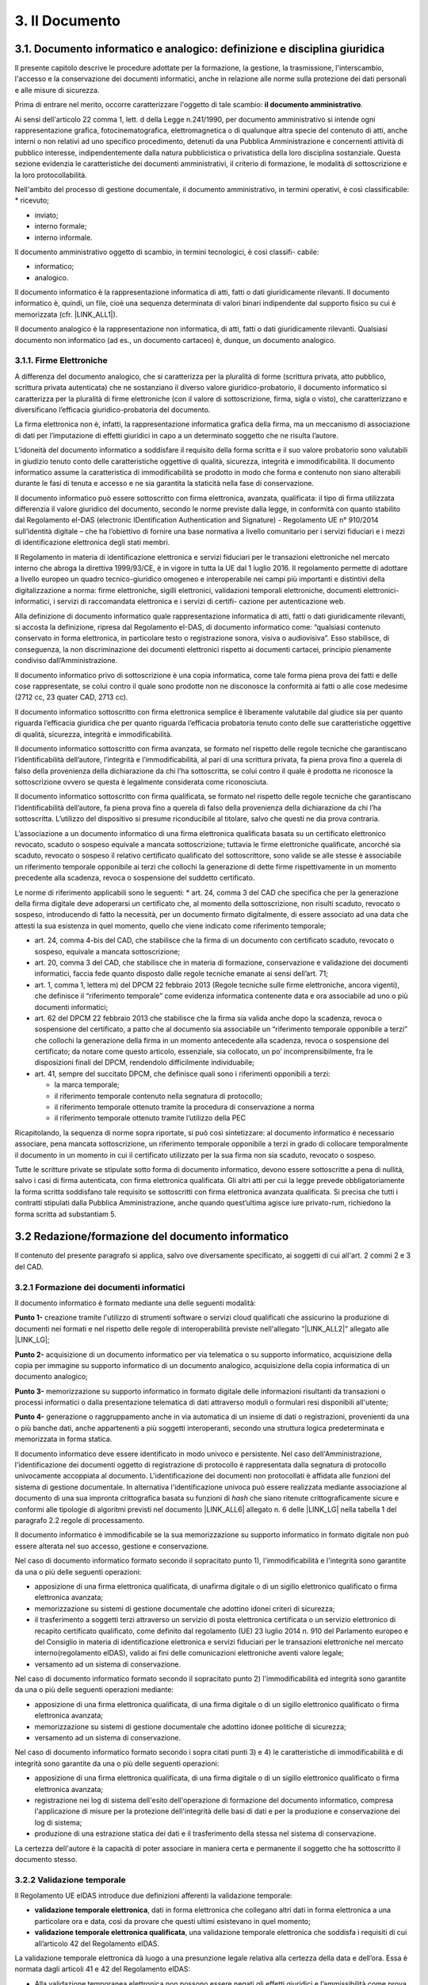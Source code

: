 
.. _h212a367a277835516b6e1e4c65a4e43:

3. Il Documento
***************

3.1. Documento informatico e analogico: definizione e disciplina giuridica
==========================================================================

Il presente capitolo descrive le procedure adottate per la formazione, la gestione, la trasmissione, l'interscambio, l'accesso e la conservazione dei documenti informatici, anche in relazione alle norme sulla protezione dei dati personali e alle misure di sicurezza.

Prima di entrare nel merito, occorre caratterizzare l'oggetto di tale scambio: **il documento amministrativo**.

Ai sensi dell'articolo 22 comma 1, lett. d della Legge n.241/1990, per documento amministrativo si intende ogni rappresentazione grafica, fotocinematografica, elettromagnetica o di qualunque altra specie del contenuto di atti, anche interni o non relativi ad uno specifico procedimento, detenuti da una Pubblica Amministrazione e concernenti attività di pubblico interesse, indipendentemente dalla natura pubblicistica o privatistica della loro disciplina sostanziale. Questa sezione evidenzia le caratteristiche dei documenti amministrativi, il criterio di formazione, le modalità di sottoscrizione e la loro protocollabilità.

Nell'ambito del processo di gestione documentale, il documento amministrativo, in
termini operativi, è così classificabile:
* ricevuto;

* inviato;

* interno formale;

* interno informale.

Il documento amministrativo oggetto di scambio, in termini tecnologici, è così classifi-
cabile:

* informatico;

* analogico.

Il documento informatico è la rappresentazione informatica di atti, fatti o dati giuridicamente rilevanti. Il documento informatico è, quindi, un file, cioè una sequenza determinata di valori binari indipendente dal supporto fisico su cui è memorizzata (cfr. |LINK_ALL1|).

Il documento analogico è la rappresentazione non informatica, di atti, fatti o dati giuridicamente rilevanti. Qualsiasi documento non informatico (ad es., un documento cartaceo) è, dunque, un documento analogico.

3.1.1. Firme Elettroniche
-------------------------

A differenza del documento analogico, che si caratterizza per la pluralità di forme (scrittura privata, atto pubblico, scrittura privata autenticata) che ne sostanziano il diverso valore giuridico-probatorio, il documento informatico si caratterizza per la pluralità di firme elettroniche (con il valore di sottoscrizione, firma, sigla o visto), che caratterizzano e diversificano l’efficacia giuridico-probatoria del documento.

La firma elettronica non è, infatti, la rappresentazione informatica grafica della firma, ma un meccanismo di associazione di dati per l’imputazione di effetti giuridici in capo a un determinato soggetto che ne risulta l’autore.

L’idoneità del documento informatico a soddisfare il requisito della forma scritta e il suo valore probatorio sono valutabili in giudizio tenuto conto delle caratteristiche oggettive di qualità, sicurezza, integrità e immodificabilità. Il documento informatico assume la caratteristica di immodificabilità se prodotto in modo che forma e contenuto non siano alterabili durante le fasi di tenuta e accesso e ne sia garantita la staticità nella fase di conservazione.

Il documento informatico può essere sottoscritto con firma elettronica, avanzata, qualificata: il tipo di firma utilizzata differenzia il valore giuridico del documento, secondo le norme previste dalla legge, in conformità con quanto stabilito dal Regolamento eI-DAS (electronic IDentification Authentication and Signature) - Regolamento UE n° 910/2014 sull’identità digitale – che ha l’obiettivo di fornire una base normativa a livello comunitario per i servizi fiduciari e i mezzi di identificazione elettronica degli stati membri.

Il Regolamento in materia di identificazione elettronica e servizi fiduciari per le transazioni
elettroniche nel mercato interno che abroga la direttiva 1999/93/CE, è in vigore in tutta la
UE dal 1 luglio 2016. Il regolamento permette di adottare a livello europeo un quadro tecnico-giuridico omogeneo e interoperabile nei campi più importanti e distintivi della digitalizzazione a norma: firme elettroniche, sigilli elettronici, validazioni temporali elettroniche,
documenti elettronici-informatici, i servizi di raccomandata elettronica e i servizi di certifi-
cazione per autenticazione web.

Alla definizione di documento informatico quale rappresentazione informatica di atti,
fatti o dati giuridicamente rilevanti, si accosta la definizione, ripresa dal Regolamento eI-DAS, di documento informatico come: “qualsiasi contenuto conservato in forma elettronica, in particolare testo o registrazione sonora, visiva o audiovisiva”. Esso stabilisce, di conseguenza, la non
discriminazione dei documenti elettronici rispetto ai documenti cartacei, principio pienamente condiviso dall’Amministrazione.

Il documento informatico privo di sottoscrizione è una copia informatica, come tale
forma piena prova dei fatti e delle cose rappresentate, se colui contro il quale sono prodotte
non ne disconosce la conformità ai fatti o alle cose medesime (2712 cc, 23 quater CAD,
2713 cc).

Il documento informatico sottoscritto con firma elettronica semplice è liberamente valutabile dal giudice sia per quanto riguarda l’efficacia giuridica che per quanto riguarda
l’efficacia probatoria tenuto conto delle sue caratteristiche oggettive di qualità, sicurezza,
integrità e immodificabilità.

Il documento informatico sottoscritto con firma avanzata, se formato nel rispetto delle
regole tecniche che garantiscano l’identificabilità dell’autore, l’integrità e l’immodificabilità,
al pari di una scrittura privata, fa piena prova fino a querela di falso della provenienza della
dichiarazione da chi l’ha sottoscritta, se colui contro il quale è prodotta ne riconosce la sottoscrizione ovvero se questa è legalmente considerata come riconosciuta.

Il documento informatico sottoscritto con firma qualificata, se formato nel rispetto delle regole tecniche che garantiscano l’identificabilità dell’autore, fa piena prova fino a querela
di falso della provenienza della dichiarazione da chi l’ha sottoscritta. L’utilizzo del dispositivo si presume riconducibile al titolare, salvo che questi ne dia prova contraria.

L’associazione a un documento informatico di una firma elettronica qualificata basata
su un certificato elettronico revocato, scaduto o sospeso equivale a mancata sottoscrizione;
tuttavia le firme elettroniche qualificate, ancorché sia scaduto, revocato o sospeso il relativo
certificato qualificato del sottoscrittore, sono valide se alle stesse è associabile un riferimento temporale opponibile ai terzi che collochi la generazione di dette firme rispettivamente
in un momento precedente alla scadenza, revoca o sospensione del suddetto certificato.

Le norme di riferimento applicabili sono le seguenti:
* art. 24, comma 3 del CAD che specifica che per la generazione della firma digitale deve adoperarsi un certificato che, al momento della sottoscrizione, non risulti scaduto, revocato o sospeso, introducendo di fatto la necessità, per un documento firmato digitalmente, di essere associato ad una data che attesti la sua esistenza in quel momento, quello che viene indicato come riferimento temporale;

* art. 24, comma 4-bis del CAD, che stabilisce che la firma di un documento con certificato scaduto, revocato o sospeso, equivale a mancata sottoscrizione;

* art. 20, comma 3 del CAD, che stabilisce che in materia di formazione, conservazione e validazione dei documenti informatici, faccia fede quanto disposto dalle regole tecniche emanate ai sensi dell’art. 71;

* art. 1, comma 1, lettera m) del DPCM 22 febbraio 2013 (Regole tecniche sulle firme elettroniche, ancora vigenti), che definisce il “riferimento temporale” come evidenza informatica contenente data e ora associabile ad uno o più documenti informatici;

* art. 62 del DPCM 22 febbraio 2013 che stabilisce che la firma sia valida anche dopo la scadenza, revoca o sospensione del certificato, a patto che al documento sia associabile un “riferimento temporale opponibile a terzi” che collochi la generazione della firma in un momento antecedente alla scadenza, revoca o sospensione del certificato; da notare come questo articolo, essenziale, sia collocato, un po’ incomprensibilmente, fra le disposizioni finali del DPCM, rendendolo difficilmente individuabile;

* art. 41, sempre del succitato DPCM, che definisce quali sono i riferimenti opponibili a terzi:

  - la marca temporale;

  - il riferimento temporale contenuto nella segnatura di protocollo;

  - il riferimento temporale ottenuto tramite la procedura di conservazione a norma

  - il riferimento temporale ottenuto tramite l’utilizzo della PEC

Ricapitolando, la sequenza di norme sopra riportate, si può così sintetizzare: al documento informatico è necessario associare, pena mancata sottoscrizione, un riferimento temporale opponibile a terzi in grado di collocare temporalmente il documento in un momento in cui il certificato utilizzato per la sua firma non sia scaduto, revocato o sospeso.

Tutte le scritture private se stipulate sotto forma di documento informatico, devono essere sottoscritte a pena di nullità, salvo i casi di firma autenticata, con firma elettronica qualificata.
Gli altri atti per cui la legge prevede obbligatoriamente la forma scritta soddisfano tale
requisito se sottoscritti con firma elettronica avanzata qualificata. Si precisa che tutti i contratti stipulati dalla Pubblica Amministrazione, anche quando quest’ultima agisce iure privato-rum, richiedono la forma scritta ad substantiam 5.


.. _redazione_formazione_documento_informatico:

3.2 Redazione/formazione del documento informatico
==================================================

Il contenuto del presente paragrafo si applica, salvo ove diversamente specificato, ai soggetti di cui all'art. 2 commi 2 e 3 del CAD.

.. _formazione_documento_informatico:

3.2.1 Formazione dei documenti informatici
------------------------------------------

Il documento informatico è formato mediante una delle seguenti modalità:

\ |STYLE0|\  creazione tramite l'utilizzo di strumenti software o servizi cloud qualificati che assicurino la produzione di documenti nei formati e nel rispetto delle regole di interoperabilità previste nell'allegato “\ |LINK_ALL2|\ ” allegato alle \ |LINK_LG|\ ;

\ |STYLE1|\  acquisizione di un documento informatico per via telematica o su supporto informatico, acquisizione della copia per immagine su supporto informatico di un documento analogico, acquisizione della copia informatica di un documento analogico;

\ |STYLE2|\  memorizzazione su supporto informatico in formato digitale delle informazioni risultanti da transazioni o processi informatici o dalla presentazione telematica di dati attraverso moduli o formulari resi disponibili all'utente;

\ |STYLE3|\  generazione o raggruppamento anche in via automatica di un insieme di dati o registrazioni, provenienti da una o più banche dati, anche appartenenti a più soggetti interoperanti, secondo una struttura logica predeterminata e memorizzata in forma statica.

Il documento informatico deve essere identificato in modo univoco e persistente. Nel caso dell'Amministrazione, l'identificazione dei documenti oggetto di registrazione di protocollo è rappresentata dalla segnatura di protocollo univocamente accoppiata al documento. L'identificazione dei documenti non protocollati è affidata alle funzioni del sistema di gestione documentale. In alternativa l'identificazione univoca può essere realizzata mediante associazione al documento di una sua impronta crittografica basata su funzioni di \ |STYLE4|\  che siano ritenute crittograficamente sicure e conformi alle tipologie di algoritmi previsti
nel documento \ |LINK_ALL6|\  allegato n. 6 delle \ |LINK_LG|\  nella tabella 1 del paragrafo 2.2 regole di processamento.

Il documento informatico è immodificabile se la sua memorizzazione su supporto informatico in formato digitale non può essere alterata nel suo accesso, gestione e conservazione.

Nel caso di documento informatico formato secondo il sopracitato punto 1), l'immodificabilità e l'integrità sono garantite da una o più delle seguenti operazioni:

* apposizione di una firma elettronica qualificata, di unafirma digitale o di un sigillo elettronico qualificato o firma elettronica avanzata;

* memorizzazione su sistemi di gestione documentale che adottino idonei criteri di sicurezza;

* il trasferimento a soggetti terzi attraverso un servizio di posta elettronica certificata o un servizio elettronico di recapito certificato qualificato, come definito dal regolamento (UE) 23 luglio 2014 n. 910 del Parlamento europeo e del Consiglio in materia di identificazione elettronica e servizi fiduciari per le transazioni elettroniche nel mercato interno(regolamento eIDAS), valido ai fini delle comunicazioni elettroniche aventi valore legale;

* versamento ad un sistema di conservazione.

Nel caso di documento informatico formato secondo il sopracitato punto 2)  l'immodificabilità ed integrità sono garantite da una o più delle seguenti operazioni mediante:

* apposizione di una firma elettronica qualificata, di una firma digitale o di un sigillo elettronico qualificato o firma elettronica avanzata;

* memorizzazione su sistemi di gestione documentale che adottino idonee politiche di sicurezza;

* versamento ad un sistema di conservazione.

Nel caso di documento informatico formato secondo i sopra citati punti 3) e 4) le caratteristiche di immodificabilità e di integrità sono garantite da una o più delle seguenti operazioni:

* apposizione di una firma elettronica qualificata, di una firma digitale o di un sigillo elettronico qualificato o firma elettronica avanzata;

* registrazione nei log di sistema dell'esito dell'operazione di formazione del documento informatico, compresa l'applicazione di misure per la protezione dell'integrità delle basi di dati e per la produzione e conservazione dei log di sistema;

* produzione di una estrazione statica dei dati e il trasferimento della stessa nel sistema di conservazione.

La certezza dell'autore è la capacità di poter associare in maniera certa e permanente il soggetto che ha sottoscritto il documento stesso.

.. _validazione_temporale:

3.2.2     Validazione temporale
-------------------------------

Il Regolamento UE eIDAS introduce due definizioni afferenti la validazione temporale:

* **validazione temporale elettronica**, dati in forma elettronica che collegano altri dati in forma elettronica a una particolare ora e data, così da provare che questi ultimi esistevano in quel momento;

* **validazione temporale elettronica qualificata**, una validazione temporale elettronica che soddisfa i requisiti di cui all’articolo 42 del Regolamento eIDAS.

La validazione temporale elettronica dà luogo a una presunzione legale relativa alla certezza della data e dell’ora. Essa è normata dagli articoli 41 e 42 del Regolamento eIDAS:

* Alla validazione temporanea elettronica non possono essere negati gli effetti giuridici e l’ammissibilità come prova in procedimenti giudiziali per il solo motivo della sua forma elettronica o perché non soddisfa i requisiti della validazione temporanea elettronica qualificata.

* Una validazione temporale elettronica qualificata gode della presunzione di accuratezza della data e dell’ora che indica e di integrità dei dati ai quali tale data e ora sono associate.

* Una validazione temporale elettronica rilasciata in uno Stato membro è riconosciuta quale validazione temporale elettronica qualificata in tutti gli Stati membri.

Una validazione temporale elettronica qualificata soddisfa i requisiti seguenti:

* collega la data e l’ora ai dati in modo da escludere ragionevolmente la possibilità di modifiche non rilevabili dei dati;

* si basa su una fonte accurata di misurazione del tempo collegata al tempo universale coordinato;

* è apposta mediante una firma elettronica avanzata o sigillata con un sigillo elettronico avanzato del prestatore di servizi fiduciari qualificato o mediante un metodo equivalente.

Costituiscono validazione temporale:

* i riferimenti temporali realizzati dai certificatori accreditati mediante marche temporali;

* i riferimenti temporali apposti sul “giornale di controllo” da un certificatore accreditato secondo la scala di tempo nazionale italiana UTC (IT), in base alle indicazioni dell’Istituto nazionale di ricerca metrologica – INRiM, con una differenza non superiore un minuto primo;

* il riferimento temporale contenuto nella segnatura di protocollo;

* il riferimento temporale ottenuto attraverso la procedura di conservazione dei documenti in conformità alle norme vigenti, ad opera di un pubblico ufficiale o di una Pubblica Amministrazione;

* il riferimento temporale ottenuto attraverso l’utilizzo di PEC;

* il riferimento temporale ottenuto attraverso l’utilizzo della marcatura postale elettronica.

.. _formati_file:

3.2.3     Formati
-----------------

L’Amministrazione usa per la formazione e per la gestione dei documenti informatici le
tipologie di formato di seguito indicate e coerenti con quelle previste dall'allegato 2 "|LINK_ALL2|" delle |LINK_LG|.

La scelta del formato è stata effettuata considerando che essa, come da previsione
normativa, deve garantire la leggibilità e la reperibilità del documento informatico
nell’intero ciclo di vita dello stesso; pertanto nella scelta si è valutata l’apertura, la sicurezza,
la portabilità, la funzionalità, il supporto allo sviluppo e la diffusione dello stesso.
Per tale motivo, sono considerati utilizzabili i seguenti formati standard:

* **Formato Testo** (per i dettagli sulle caratteristiche dei formati e delle restrizioni si veda il paragrafo 2.1 del già citato allegato 2 "|LINK_ALL2|" delle |LINK_LG|):

  - Portable Document Format (PDF), tra cui si suggerisce l’uso del formato PDF/A creato per l’archiviazione nel lungo periodo;

  - OpenDocument Text (ODT):  è il formato di default usato dall’applicazione di videoscrittura Writer della suite open source LibreOffice, ma è ampiamente supportato da molti altri applicativi di videoscrittura. L’estensione del documento compresso per gli impaginati normali è **.odt**.

  - Open Office XML (OOXML): la suite di applicativi Microsoft Office, dalla versione 2007 in poi, utilizza un formato di file unico per i suoi applicativi principali, chiamato Open Office XML. L’estensione del documento compresso per gli impaginati normali è **.docx**. Si consiglia la produzione di documenti con il profilo Strict, che è più restrittivo ma consente di eliminare alcune estensioni “proprietarie” che possono ridurre l’interoperabilità del formato stesso


* **Fogli di calcolo e presentazioni multimediali**: si raccomanda la produzione di fogli di calcolo e presentazioni multimediali in formati aperti e consistenti con gli applicativi “da ufficio” più diffusi sul territorio nazionale e comunitario: in particolare, si individua nei formati derivati da OOXML (profilo Strict) e da OpenDocument le alternative più valide. (rif. paragrafo 2.5 allegato 2 "|LINK_ALL2|" delle |LINK_LG|)

  - SpreadsheetML OOXML Extension (estensione **.xlsx**): è stato introdotto con la versione 2007 di Microsoft Office, ma è compatibile con moltissimi altri applicativi. L’unico profilo raccomandato di OOXML per SpreadsheetML è Strict.

  - PresentationML OOXML Extension (estensione **.pptx**): è stato introdotto con la versione 2007 di Microsoft Office, ma è compatibile con moltissimi altri applicativi. L’unico profilo raccomandato di OOXML per PresentationML è Strict.

  - Open Document Format for Office Spreadsheets (estensione **.ods**): è attualmente utilizzato dalla suite open source di applicativi da ufficio LibreOffice, anche se è pienamente utilizzabile in Microsoft® Office®, in OpenOffice.org e in altri applicativi che elaborano documenti di questo tipo.

  - Open Document Format for Presentations (estensione **.odp**): è attualmente utilizzato dalla suite open source di applicativi da ufficio LibreOffice, anche se è pienamente utilizzabile in Microsoft Office, in OpenOffice.org e in altri applicativi che elaborano documenti di questo tipo.

* **Immagini raster** (rif. paragrafo 2.6 allegato 2 "|LINK_ALL2|" delle |LINK_LG|):

  - Portable Network Graphics (estensione **.png**): il formato PNG è particolarmente raccomandato per la rappresentazione di immagini raster che non hanno bisogno di essere accompagnate da metadati particolarmente complessi;

  - JPEG File Interchange Format (estensione **.jpg** e **.jpeg**): utilizza un algoritmo di compressione con "perdita di informazioni". Qualora si disponga delle medesime immagini in un formato di maggiore qualità (in termini di risoluzione, di assenza di compressione lossy, o altro), si consiglia di non riversare mai in JPEG il medesimo contenuto.

  - Tagged Image File Format (estensione **.tif** e **.tiff**): questo formato è particolarmente indicato quando la rappresentazione fedele del documento sia un vincolo tecnico o giuridico e dove la capacità di complementare l’immagine con trasparenze, livelli aggiuntivi e un certo livello di “metadati tecnici” (e.g. spazio-colore, impostazioni di stampa o scansione, raccordo con dimensioni fisiche di rappresentazione, etc.) costituisca un valore aggiunto.

* Suoni = Wav;

* Video = Avi;

* Dati Struttura (rif. paragrafo 2.3 allegato 2 "|LINK_ALL2|" delle |LINK_LG|):

  - XML (eXtensible Markup Language);

  - JSON (JavaScript Object Notation)

  - CSV (Comma-Separated Value)

* Archiviazione e compressione = Zip;

* Posta Elettronica: Electronic Mail Format (EML / RFC 2822/MIME).

I file .zip devono contenere file in formato ammesso.




3.1.2     Documento Amministrativo Informatico
----------------------------------------------

Con documento amministrativo informatico si intende, ai sensi dell'`art. 23 ter del CAD <https://docs.italia.it/italia/piano-triennale-ict/codice-amministrazione-digitale-docs/it/v2021-07-30/_rst/capo_II-sezione_I-articolo_23-ter.html>`_, l'atto formato dalle pubbliche amministrazioni con strumenti informatici, nonché i dati e i documenti informatici detenuti dalle stesse.

Al documento amministrativo informatico si applicano le stesse regole valide per il documento informatico, salvo quanto specificato nel presente paragrafo.

La Pubblica Amministrazione forma gli originali dei propri documenti attraverso gli strumenti informatici riportati nel presente manuale di gestione documentale oppure acquisendo le istanze, le
dichiarazioni e le comunicazioni di cui agli articoli 5 -bis [1]_, 40 -bis [2]_ e 65 [3]_ del CAD.
Il documento amministrativo informatico è identificato e trattato nel sistema di gestione informatica
dei documenti con le modalità descritte nel presente manuale.

Le istanze, le dichiarazioni e le comunicazioni di cui agli articoli 5-bis, 40-bis e 65 del CAD sono
identificate e trattate come i documenti amministrativi informatici.

Il documento amministrativo informatico assume le caratteristiche di immodificabilità e di integrità,
oltre che con le modalità di cui al :ref:`paragrafo 3.1<formazione_documento_informatico>`, anche con la sua registrazione nel registro di
protocollo, negli ulteriori registri, nei repertori, negli albi, negli elenchi, negli archivi o nelle raccolte
di dati contenute nel sistema di gestione informatica dei documenti con le modalità descritte nel presente
manuale.

Al documento amministrativo informatico viene associato l’insieme dei metadati previsti per la
registrazione di protocollo ai sensi dell’art 53 del TUDA, nonché i metadati relativi alla
classificazione, ai sensi dell’articolo 56 del TUDA, e ai tempi di conservazione, in coerenza con il
piano di conservazione, e quelli relativi alla relazione con l’aggregazione documentale informatica
d'appartenenza.

.. _metadati_documento_informatico:

3.1.2 Medatati del documento informatico
----------------------------------------

La codifica dell’informazione digitale, a differenza di altre, non è mai né auto-sufficiente né auto-esplicativa, ma deve sempre e necessariamente documentare se stessa al livello minimo del singolo atomo di informazione, aggiungendo al dato/contenuto vero e proprio molte informazioni necessarie per la decodifica, l’identificazione, il recupero, l’accesso e l’uso6.

Nel contesto degli oggetti digitali il termine metadati può essere associato a tre categorie funzionali:

* **Descrittiva**: ha lo scopo di facilitare il recupero e l’identificazione dell’oggetto digitale;

* **Gestionale**: ha lo scopo di supportare la gestione dell’oggetto digitale all’interno di una collezione;

* **Strutturale**: ha lo scopo di collegare fra loro i componenti di oggetti informativi complessi.

Al momento della formazione del documento informatico immodificabile, devono essere generati e associati permanentemente ad esso i relativi metadati. L'insieme minimo dei metadati, come definiti nell'allegato 5 “\ |LINK_ALL5|\ ”  delle \ |LINK_LG|\ , è costituito da:

#. l'identificativo alfanumerico univoco e persistente e Impronta crittografica del documento;

#. modalità di formazione, indica la modalità di generazione del documento informatico secondo quanto riportato nelle nel :ref:`paragrafo 3.1<formazione_documento_informatico>` ;

#. tipologia documentale: campo testuale libero per indicare le tipologie documentali trattate (ad esempio, fatture, delibere, determine, etc)

#. dati di registrazione: comprende i dati di registrazione del documento sia nel caso di documento protocollato che non protocollato. Si intende per registrazione l'operazione che, in senso lato, associa ad un documento una data e un numero. In tale ottica, quindi potrebbe non essere identificabile uno specifico registro, ma sono sempre identificabili una data di registrazione e un numero di registrazione del documento il riferimento temporale;

   * Tipologia di flusso: indica se si tratta di un documento in uscita, in entrata o interno.

   * Tipo registro: indica il sistema di registrazione adottato: protocollo ordinario/protocollo emergenza, o Repertorio/Registro.

   * Data: è la data associata al documento all'atto della registrazione

   * Numero documento: Numero identificativo del documento nel caso di documento non protocollato (ad esempio, numero fattura), numero di protocollo nel caso di documento protocollato

   * Codice Registro: Identificativo del registro nel caso in cui il tipo registro sia protocollo ordinario/ protocollo emergenza, o Repertorio/Registro.

#. l'oggetto;

#. il soggetto che ha formato il documento;

#. il destinatario, se presente;

#. allegati: il numero di allegati al documento;

#. formato: indica il formato del documento e la versione del software utilizzato per la creazione del documento stesso.

Eventuali ulteriori metadati sono definiti in funzione del contesto e delle necessità gestionali e conservative, in conformità a quanto previsto nell'nell'allegato 5 “\ |LINK_ALL5|\ ”  delle \ |LINK_LG|\  .


3.1.4     Metadati Documento Amministrativo Informatico
-------------------------------------------------------

In aggiunta ai metadati del documento informatico, defini al :ref:`paragrafo 3.1.2<metadati_documento_informatico>`, sono quindi definiti i seguenti metadati per il documento amministrativo informatico:

#. Classificazione del documento secondo il Piano di classificazione utilizzato, da indicare sia nel caso di documento protocollato che nel caso di documento non protocollato;

#. Identificativo dell’Aggregazione documentale (fascicolo o della serie)

Al documento amministrativo informatico sono associati ulteriori metadati rilevanti ai fini
amministrativi o per finalità gestionali o conservative, definiti, per ogni tipologia di documento,
nell’ambito del contesto a cui esso si riferisce, secondo quanto previsto dall’Allegato 5 alle presenti
Linee guida.

Sono inclusi i documenti soggetti a registrazione particolare, come identificati nel manuale di
gestione documentale, che comunque devono contenere al proprio interno o avere associati l’insieme
minimo dei metadati previsti per il documento amministrativo informatico.



.. _h779303838426b4475523e3dd4d38:

3.1.4     Formazione dei documenti informatici – aspetti attinenti alla sicurezza
---------------------------------------------------------------------------------

Le risorse strumentali e le procedure utilizzate per la formazione dei documenti informatici garantiscono:

* l'identificabilità del soggetto che ha formato il documento e l'AOO di riferimento;

* la sottoscrizione dei documenti informatici, quando prescritta, con firma digitale ai sensi delle vigenti norme tecniche;

* l'idoneità dei documenti ad essere gestiti mediante strumenti informatici e ad essere registrati mediante il protocollo informatico;

* l'accesso ai documenti informatici tramite sistemi informativi automatizzati;

* la leggibilità dei documenti nel tempo;

* l'interscambiabilità dei documenti all'interno della stessa AOO e con AOO diverse.

:guilabel:`I documenti dell'AOO sono prodotti con l'ausilio di applicativi di automazione ufficio nel rispetto dei criteri indicati dall'allegato 2 del D.P.C.M. 3 dicembre 2013`.

I documenti informatici redatti dall'AOO con i prodotti d'automazione ufficio sono convertiti (prodotti), prima della loro sottoscrizione con firma digitale, nei formati standard indicati :guilabel:`dall'allegato 2 del D.P.C.M. 3 dicembre 2013` dall'allegato “\ LINK10\ ” delle \ LINK11\ , al fine di garantire la leggibilità per altri sistemi, la non alterabilità durante le fasi di accesso e conservazione e l'immutabilità nel tempo del contenuto e della struttura del documento.

Per attribuire in modo certo la titolarità del documento, lo stesso è sottoscritto con firma digitale o altra firma elettronica :guilabel:`apposta ai sensi del D.P.C.M. 22 febbraio 2013 'Regole tecniche in materia di generazione, apposizione e verifica delle firme elettroniche avanzate, qualificate e digitali'`

:guilabel:`Per garantire le caratteristiche di immodificabilità e di integrità, nonché attribuire una data certa a un documento informatico prodotto all'interno della AOO, si applicano le regole di cui al D.P.C.M. 13 novembre 2014 'Regole tecniche in materia di formazione, trasmissione, copia, duplicazione, riproduzione e validazione temporale dei documenti informatici nonché di formazione e conservazione dei documenti informatici delle pubbliche amministrazioni ai sensi del Codice dell'Amministrazione Digitale di cui al decreto legislativo n. 82 del 2005.'`

.. _h6547537d5592b1563635f7d293b1b80:

3.2    Generazione e gestione dei documenti informatici
=======================================================

I sistemi informatici  del Comune di Palermo destinati ad erogare il servizio di protocollo informatico sono conformi alle specifiche previste dalla normativa vigente al momento della presa d'atto del presente Manuale da parte della Giunta Comunale.

I sistemi informatici che ospitano i file utilizzati come deposito dei documenti sono configurati in maniera da consentire:

* l'accesso ai documenti solo tramite il protocollo informatico e mai direttamente ai file che li contengono;

* la registrazione delle attività rilevanti ai fini della sicurezza svolte da ciascun utente, in modo tale da garantire l'identificabilità dell'utente stesso. Tali registrazioni sono protette al fine di non consentire modifiche non autorizzate.

Il sistema di gestione informatica dei documenti:

#. garantisce la disponibilità, la riservatezza e l'integrità dei documenti e del registro di protocollo; 

#. assicura la corretta e puntuale registrazione di protocollo dei documenti in entrata ed in uscita;

#. consente il reperimento delle informazioni riguardanti i documenti registrati;

#. consente, in condizioni di sicurezza, l'accesso alle informazioni del sistema da parte dei soggetti interessati, nel rispetto delle disposizioni in materia di "privacy", con particolare riferimento al trattamento dei dati sensibili e giudiziari;

#. consente la corretta organizzazione dei documenti nell'ambito del sistema di classificazione d'archivio adottato;

#. consente la produzione del “\ |STYLE6|\ ” (ai sensi dell'art. 52, del D.P.R. 28 dicembre 2000, n. 445). L'art. 7, comma 5 del DPCM 3.12.2013, in tema di misure di sicurezza dei sistemi di protocollo informatico, prevede che il registro giornaliero di protocollo sia trasmesso, entro la giornata lavorativa successiva a quella della sua produzione, al Sistema di Conservazione, garantendone l'immodificabilità del contenuto. 

.. _h3d765d3c104b277920506d576e3359:

3.2.1  I contenuti del registro giornaliero di protocollo
---------------------------------------------------------

Il \ |STYLE7|\  deve ricomprendere le informazioni minime richieste dall'art. 53, comma 1, del DPR 445/2000 e :guilabel:`[dalla Circolare n. 60 del 2013 ]` \ |STYLE8|\ \ LINK12\ \ |STYLE9|\ . In particolare, la registrazione di protocollo per ogni documento ricevuto o spedito richiede la memorizzazione delle seguenti informazioni:

#. il numero di protocollo del documento generato automaticamente dal sistema;

#. la data di registrazione di protocollo assegnata automaticamente dal sistema e registrata in forma non modificabile;

#. il mittente per i documenti ricevuti o, in alternativa, il destinatario o i destinatari per i documenti spediti;

#. l'oggetto del documento;

#. la data e il protocollo del documento ricevuto, se disponibili;

#. l'impronta del documento informatico, se trasmesso per via telematica;

#. indicazione del registro nell'ambito del quale è stata effettuata la registrazione.

Il registro giornaliero di protocollo deve contenere, in modo ordinato e progressivo, l'elenco delle informazioni inserite con l'operazione di registrazione di protocollo nell'arco di uno stesso giorno.

La scelta dei \ |STYLE10|\  \ |STYLE11|\  deve essere strumentale a che il documento assuma le caratteristiche di immodificabilità e di staticità e a tal uopo è necessario fare riferimento all'allegato 2, denominato “Formati”, delle regole tecniche.

Come consigliato dall'Agenzia per l'Italia Digitale nel documento “\ LINK13\ ”, è opportuno privilegiare formati le cui specifiche tecniche siano pubbliche, utilizzando quelli che abbiano ricevuto l'approvazione di organismi internazionali che definiscono norme tecniche (ISO, CEN, ECMA, W3C ecc.). Possono essere validamente utilizzati i seguenti formati:

* Portable Document Format (PDF), tra cui si suggerisce l'uso del formato PDF/A creato per l'archiviazione nel lungo periodo; 

* Office Open XML nella sua estensione DOCX; 

* Open Document (ODF); 

* TXT (Codifica UTF 8); 

* XML; 

* JPEG; 

* PNG.

In ogni caso il Registro giornaliero di protocollo inviato al Sistema di Conservazione dovrà essere privo di elementi attivi, tra cui macro e campi variabili.


.. admonition:: I metadati da associare al Registro giornaliero di protocollo, comprensivi dei metadati minimi individuati per tutte le tipologie documentali, sono

    #. Identificativo univoco e persistente 
    
    #. Data di chiusura (data di creazione del registro) 
    
    #. Soggetto produttore (Operatore che ha prodotto il Registro - Nome, Cognome, Codice fiscale; qualora il registro è generato automaticamente dal sistema informatico, il nome dell'operatore può essere sostituito dall'indicazione della denominazione di tale sistema) 
    
    #. Soggetto produttore 2 (Operatore che ha prodotto il Registro - Nome, Cognome, Codice fiscale) 
    
    #. Destinatario (Nome, Cognome, Codice fiscale se disponibile) 
    
    #. Impronta del documento informatico 
    
    #. Codice identificativo dell'amministrazione (codice IPA) 
    
    #. Denominazione dell'amministrazione 
    
    #. Codice identificativo dell'area organizzativa omogenea
    
    #. Responsabile (Responsabile della gestione documentale o Responsabile del servizio per la tenuta del protocollo informatico - Nome, Cognome, Codice fiscale) 
    
    #. Oggetto (descrizione della tipologia di registro; ad es. “Registro giornaliero di protocollo”, “Registro giornaliero delle modifiche di protocollo”, ecc.) 
    
    #. Codice identificativo del registro 
    
    #. Numero progressivo del registro 
    
    #. Anno 
    
    #. Numero della prima registrazione effettuata sul registro
    
    #. Numero dell'ultima registrazione effettuata sul registro 
    
    #. Data della prima registrazione effettuata sul registro 
    
    #. Data dell'ultima registrazione effettuata sul registro. 
    
    Sarà cura dell'Ente individuare ulteriori metadati (ad es. metadati di profilo archivistico, organizzativo, ecc.) da associare al documento informatico in oggetto. A tal proposito si ricorda che nel manuale di gestione devono essere riportati i metadati definiti per ogni tipologia di documento.

.. _h39297c4cb522a506e2f47702d7a4b65:

3.2.2 Flusso di gestione del documento informatico e piena integrazione con il protocollo informatico
-----------------------------------------------------------------------------------------------------

Il flusso di gestione del documento informatico, integrato pienamente con il protocollo informatico, è così strutturato:

#. il protocollo informatico, o un applicativo gestionale interoperabile con il protocollo informatico, genera il documento informatico tramite l'uso di un editor di testo. Nell'interfaccia visuale dell'applicativo, la maschera del protocollo informatico, o un applicativo gestionale interoperabile con il protocollo informatico, prevede la possibilità di selezionare diverse opzioni, quali ad esempio la modalità di invio del documento (email, PEC, posta ordinaria, ...) o la pubblicazione automatica all'albo pretorio in caso di atti amministrativi oggetto di pubblicazione (deliberazioni, determinazioni, ordinanze, avvisi, bandi, ecc), e i tag per permettere una metadatazione del documento informatico necessaria nelle attività di ricerca;

#. il documento informatico generato dall'editor testuale del protocollo, o dell'applicativo gestionale interoperabile con il protocollo informatico, viene analizzato, e ove ritenuto necessario modificato, e quindi firmato digitalmente dal dirigente responsabile del documento;

#. dopo l'apposizione della firma digitale del dirigente, il documento informatico viene protocollato nel protocollo informatico secondo i criteri di fascicolazione atti ad assicurarne una corretta  conservazione e tracciabilità nel tempo; i criteri di fascicolazioni sono trattati in questo manuale successivamente in un capitolo specifico;

#. i documenti informatici, una volta ottenuta la protocollazione, seguono il flusso di destinazione secondo il seguente schema:

    #. tutti i documenti informatici che rappresentano atti amministrativi con destinatari specifici vengono inviati via email, PEC (e ove necessario stampati e inviati via posta) agli indirizzi specificati negli atti stessi; 

    #. tutti i documenti informatici che rappresentano atti amministrativi senza destinatari specifici e che sono, ai sensi di legge, oggetto di pubblicazione all'albo pretorio (es.: deliberazioni, determinazioni, ordinanze, avvisi, bandi, ecc.), vengono pubblicati automaticamente dal sistema gestionale informatico (protocollo informatico o altro applicativo interoperabile con il protocollo informatico), in formato accessibile ai portatori di disabilità, sul sito web istituzionale nella sezione specifica “albo pretorio”.

.. _h741de3c706f2005f2d5555384226e:

3.3    Registrazioni di sicurezza
=================================

Le registrazioni di sicurezza sono costituite da informazioni di qualsiasi tipo presenti o transitate nell'applicativo di protocollo informatico che occorre mantenere, sia dal punto di vista regolamentare, sia in caso di controversie legali che abbiano ad oggetto le operazioni effettuate nell'applicativo, sia al fine di analizzare compiutamente le cause di eventuali incidenti di sicurezza.

Le registrazioni di sicurezza sono costituite:

* dai log di sistema, generati dal sistema operativo;

* dai log dei dispositivi di protezione periferica del sistema informatico;

* dalle registrazioni dell'applicativo di protocollo.

Le registrazioni di sicurezza sono soggette alle seguenti misure:

* l'accesso alle registrazioni è limitato, in sola lettura, esclusivamente, agli amministratori di sistema e al responsabile della sicurezza stessa;

* l'accesso dall'esterno da parte di persone non autorizzate non è consentito;

* l'operazione di scrittura delle registrazioni dell'applicativo di protocollo, è effettuata direttamente dallo stesso;

* le registrazioni sono soggette a copia giornaliera su disco;

* il periodo di conservazione dei supporti è conforme alla normativa vigente in materia.

.. _h424a3f374e59d4a4658616ac724d5c:

3.4    Trasmissione e interscambio dei documenti informatici 
=============================================================

Gli addetti delle AOO alle operazioni di trasmissione per via telematica di atti, dati e documenti formati con strumenti informatici non possono prendere cognizione della corrispondenza telematica, duplicare con qualsiasi mezzo o cedere a terzi, a qualsiasi titolo, informazioni anche in forma sintetica o per estratto sull'esistenza o sul contenuto di corrispondenza, comunicazioni o messaggi trasmessi per via telematica, salvo che si tratti di informazioni che, per loro natura o per espressa indicazione del mittente, sono destinate ad essere rese pubbliche.

Come previsto dalla normativa vigente, i dati e i documenti trasmessi per via telematica sono di proprietà del mittente sino a che non sia avvenuta la consegna al destinatario.

Al fine di tutelare la riservatezza dei dati personali, i dati, i certificati ed i documenti trasmessi all'interno della AOO o ad altre AOO, contengono soltanto le informazioni relative a stati, fatti e qualità personali di cui è consentita la diffusione e che sono strettamente necessarie per il perseguimento delle finalità per le quali vengono trasmesse.

Il server di posta certificata del fornitore esterno (provider) di cui si avvale l'AOO, oltre alle funzioni di un server SMTP tradizionale, svolge anche le seguenti operazioni:

* accesso all'indice dei gestori di posta elettronica certificata, allo scopo di verificare l'integrità del messaggio e del suo contenuto; 

* tracciamento delle attività nel file di log della posta; 

* gestione automatica delle ricevute di ritorno. 

Lo scambio per via telematica di messaggi protocollati tra AOO diverse presenta, in generale, esigenze specifiche in termini di sicurezza, quali quelle connesse con la protezione dei dati personali, sensibili e/o giudiziari come previsto dalla normativa vigente in materia di tutela della privacy.

Per garantire alla AOO ricevente la possibilità di verificare l'autenticità della provenienza, l'integrità del messaggio e la riservatezza del medesimo, viene utilizzata la tecnologia di firma digitale a disposizione delle amministrazioni coinvolte nello scambio dei messaggi.

.. _h35245f325644296062495d331675979:

3.4.1   Trasmissione e interscambio dei documenti informatici all'esterno della AOO (interoperabilità dei sistemi di protocollo informatico)
--------------------------------------------------------------------------------------------------------------------------------------------

Per interoperabilità dei sistemi di protocollo informatico si intende la possibilità di trattamento automatico, da parte di un sistema di protocollo ricevente, delle informazioni trasmesse da un sistema di protocollo mittente, allo scopo di automatizzare anche le attività ed i processi amministrativi conseguenti (articolo 55, comma 4, D.P.R. 28 dicembre 2000, n. 445). A tal fine, l'Ente deve assicurare le seguenti tre fasi:

* Interoperabilità - interoperabilità di protocollo vera e propria, attraverso la quale le procedure di protocollo delle Amministrazioni si scambiano documenti e dati, trattando l'uno le informazioni dell'altro; 

* Diffusione del sistema per il colloquio con tutti i soggetti pubblici e privati che, sul territorio nazionale, utilizzino la posta elettronica certificata (PEC) come canale di trasmissione;

* Diffusione di un sistema web per il colloquio con le imprese e i cittadini.

..  Note:: 

    La piattaforma informatica comunale offre lo stesso livello di sicurezza nella trasmissione e nel tracciamento degli eventi fornito dal sistema della posta elettronica certificata, e comunica, come ultima notifica, l'avvenuto trattamento al protocollo della comunicazione e trasmette al mittente della comunicazione i dati del protocollo ricevente.

E' garantita  l'interoperabilità con tutti i  sistemi di protocollo informatico delle Pubbliche Amministrazioni iscritte all'IPA (Indice della Pubblica Amministrazione). 

.. _h5e1f2b30807848681256547146e5c56:

3.4.2    Trasmissione e scambio dei documenti informatici all'interno della AOO
-------------------------------------------------------------------------------

Per i documenti scambiati all'interno della AOO con la posta elettronica non sono previste ulteriori forme di protezione.

.. _h4b61c50598416e263216784c295c38:

3.5    Accesso ai documenti informatici da parte degli utenti appartenenti all'AOO
==================================================================================

Il controllo degli accessi è assicurato utilizzando le credenziali di accesso ed un sistema di autorizzazione basato sulla profilazione degli utenti in via preventiva od altre tecniche e dispositivi di autenticazione sicura. 

La profilazione preventiva consente di definire le abilitazioni/autorizzazioni che possono essere effettuate/rilasciate ad un utente del servizio di protocollo e gestione documentale. 

Le regole per la composizione delle password e per il blocco delle utenze le relative politiche di composizione, di aggiornamento e, in generale, di sicurezza delle password, sono configurate sui sistemi di accesso come obbligatorie tramite il sistema operativo. 

Il sistema adottato dall'Amministrazione/AOO: 

* consente il controllo differenziato dell'accesso alle risorse del sistema per ciascun utente o gruppi di utenti;

* assicura il tracciamento di qualsiasi evento di modifica delle informazioni trattate e l'individuazione del suo autore. 

Tali registrazioni sono protette al fine di non consentire modifiche non autorizzate. 

Ciascun utente del sistema può accedere solamente ai documenti che sono stati assegnati, o agli UU ad esso subordinati. 

I documenti non vengono mai visualizzati dagli utenti privi di diritti di accesso, neanche a fronte di una ricerca generale nell'archivio. 

L'accesso al sistema avviene mediante immissione di un codice utente e relativa parola chiave modificabile da parte dell'utente.

I diversi livelli di autorizzazione per l'accesso alle funzioni del sistema di gestione informatica dei documenti sono attribuiti agli utenti dal RTP, su richiesta dei Dirigenti. Le abilitazioni all'utilizzo delle funzionalità del sistema di gestione informatica del protocollo e dei documenti, ovvero l'identificazione degli uffici utente, e del personale abilitato allo svolgimento delle operazioni di registrazione di protocollo, organizzazione e tenuta dei documenti all'interno dell'AOO, sono costantemente aggiornate a cura del RTP.

.. _h2c1d49286713f4173393445617246:

3.6       Accesso esterno da parte di privati
=============================================

Allo stato attuale non è previsto l'accesso al sistema di gestione informatica dei documenti da parte di utenti privati.

.. _h5b4566534b577234387a43582968488:

3.7       Accesso da parte di altre pubbliche amministrazioni
=============================================================

Allo stato attuale non è previsto l'accesso al sistema di gestione informatica dei documenti da parte di altre pubbliche amministrazioni. Tuttavia è previsto a breve che l'accesso al sistema di gestione informatica dei documenti dell'amministrazione da parte di altre AOO deve avvenire nel rispetto dei principi della cooperazione applicativa, secondo gli standard e il modello architetturale del Sistema Pubblico di Connettività (SPC) di cui agli art. 72 e ss. del d.lgs 7 marzo 2005 n. 82.

.. _h714a11687a447441463c3651105e64a:

3.8    Conservazione dei documenti informatici
==============================================

Il Comune utilizza sistemi di gestione documentale automatizzata. La funzione di conservazione dei documenti informatici, tuttora in fase di implementazione, deve avvenire nel rispetto delle modalità e tecniche specificate dal :guilabel:\`D.P.C.M. 3 dicembre 2013 "\ |STYLE12|\ ” e del D.P.C.M. 13 novembre 2014 “\ |STYLE13|\ ”.\`

Le procedure di archiviazione saranno effettuate al momento della migrazione dei documenti informatici dal sistema di gestione corrente a quello destinato alla conservazione.

La conservazione garantirà l'integrità e l'affidabilità dei documenti, nonché il contesto di produzione, la loro struttura e il loro contenuto.

Si applicheranno in ogni caso, per l'archiviazione e la custodia dei documenti contenenti dati personali, le disposizioni di legge sulla tutela della riservatezza dei dati personali. 

La conservazione dovrà garantire  l'integrità e l'affidabilità dei documenti, nonché il contesto di produzione, la loro struttura e il loro contenuto.


.. bottom of content

.. rubric:: Footnotes

.. [1] L'art. 5-bis, comma 1, del CAD prevede che “La presentazione di istanze, dichiarazioni, dati e lo scambio di informazioni e documenti, anche a fini statistici, tra le imprese e le amministrazioni pubbliche avviene esclusivamente utilizzando le tecnologie dell'informazione e della comunicazione. Con le medesime modalità le amministrazioni pubbliche adottano e comunicano atti e provvedimenti amministrativi nei confronti delle imprese”.

.. [2] L'art. 40-bis del CAD prevede che “ Formano comunque oggetto di registrazione di protocollo ai sensi dell'articolo 53 del decreto del Presidente della Repubblica 28 dicembre 2000, n. 445, le comunicazioni che provengono da o sono inviate a domicili digitali eletti ai sensi di quanto previsto all'articolo 3-bis, nonché le istanze e le dichiarazioni di cui all'articolo 65 in conformità alle regole tecniche di cui all'articolo 71”.

.. [3] L'art. 65 del CAD disciplina “Le istanze e le dichiarazioni presentate per via telematica alle pubbliche amministrazioni e ai gestori dei servizi pubblici”.

.. |STYLE0| replace:: **Punto 1-**

.. |STYLE1| replace:: **Punto 2-**

.. |STYLE2| replace:: **Punto 3-**

.. |STYLE3| replace:: **Punto 4-**

.. |STYLE4| replace:: *hash*

.. |STYLE5| replace:: **Punto 5)**

.. |STYLE6| replace:: **registro giornaliero di protocollo**

.. |STYLE7| replace:: **registro giornaliero di protocollo**

.. |STYLE8| replace:: **dall'allegato 6 “**

.. |STYLE9| replace:: **”**

.. |STYLE10| replace:: **formati**

.. |STYLE11| replace:: **idonei alla conservazione del Registro giornaliero di protocollo**

.. |STYLE12| replace:: *Regole tecniche in materia di sistema di conservazione*

.. |STYLE13| replace:: *Regole tecniche in materia di formazione, trasmissione, copia, duplicazione, riproduzione e validazione temporale dei documenti informatici nonché di formazione e conservazione dei documenti informatici delle pubbliche amministrazioni ai sensi degli articoli 20, 22, 23 -bis, 23 -ter, 40, comma 1, 41, e 71, comma 1, del Codice dell'amministrazione digitale di cui al decreto legislativo n. 82 del 2005*


.. |LINK_LG| raw:: html

    <a href="https://www.agid.gov.it/piattaforme/sistema-gestione-procedimenti-amministrativi/flussi-documentali-protocollo-informatico" target="_blank">Linee guida sulla formazione, gestione e conservazione dei documenti informatici</a>

.. |LINK_ALL1| raw:: html

    <a href="https://www.agid.gov.it/sites/default/files/repository_files/allegato_1_glossario_dei_termini_e_degli_acronimi.pdf" target="_blank">Glossario dei termini e degli acronimi</a>

.. |LINK_ALL2| raw:: html

    <a href="https://www.agid.gov.it/sites/default/files/repository_files/allegato_2_formati_di_file_e_riversamento.pdf" target="_blank">Formati di file e riversamento</a>

.. |LINK_ALL5| raw:: html

    <a href="https://www.agid.gov.it/sites/default/files/repository_files/all.5_metadati.pdf" target="_blank">Metadati</a>

.. |LINK_ALL6| raw:: html

    <a href="https://www.agid.gov.it/sites/default/files/repository_files/all.6_comunicazione_tra_aoo_di_documenti_amministrativi_protocollati.pdf" target="_blank">Comunicazione tra AOO di documenti amministrativi protocollati</a>

.. |LINK13| raw:: html

    <a href="https://www.agid.gov.it/sites/default/files/repository_files/documenti_indirizzo/istruzioni_per_la_produzione_e_conservazione_registro_giornaliero_di_protocollo.pdf" target="_blank">Istruzioni per la produzione e conservazione del registro giornaliero di protocollo</a>
